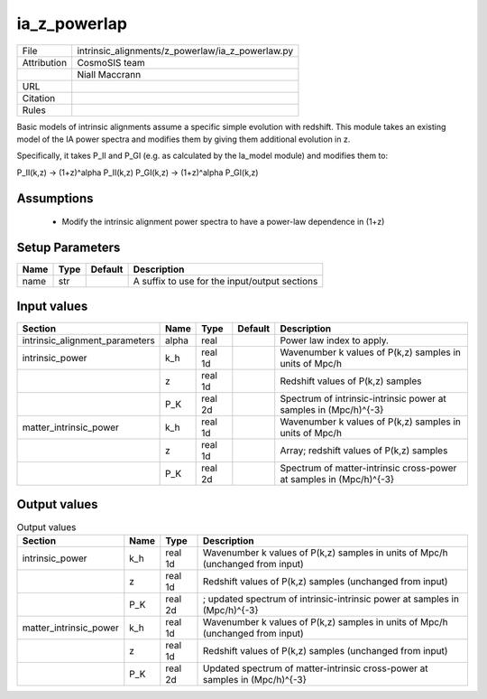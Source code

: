 ia_z_powerlap
================================================



.. list-table::
    
   * - File
     - intrinsic_alignments/z_powerlaw/ia_z_powerlaw.py
   * - Attribution
     - CosmoSIS team
   * -
     - Niall Maccrann
   * - URL
     - 
   * - Citation
     -
   * - Rules
     -



Basic models of intrinsic alignments assume a specific simple evolution with redshift.
This module takes an existing model of the IA power spectra and modifies them by giving
them additional evolution in z.

Specifically, it takes P_II and P_GI (e.g. as calculated by the la_model module)
and modifies them to:

P_II(k,z) -> (1+z)^alpha P_II(k,z)
P_GI(k,z) -> (1+z)^alpha P_GI(k,z)




Assumptions
-----------

 - Modify the intrinsic alignment power spectra to have a power-law dependence in (1+z)



Setup Parameters
----------------

.. list-table::
   :header-rows: 1

   * - Name
     - Type
     - Default
     - Description

   * - name
     - str
     - 
     - A suffix to use for the input/output sections


Input values
----------------

.. list-table::
   :header-rows: 1

   * - Section
     - Name
     - Type
     - Default
     - Description

   * - intrinsic_alignment_parameters
     - alpha
     - real
     - 
     - Power law index to apply.
   * - intrinsic_power
     - k_h
     - real 1d
     - 
     - Wavenumber k values of P(k,z) samples in units of Mpc/h
   * - 
     - z
     - real 1d
     - 
     - Redshift values of P(k,z) samples
   * - 
     - P_K
     - real 2d
     - 
     - Spectrum of intrinsic-intrinsic power at samples in (Mpc/h)^{-3}
   * - matter_intrinsic_power
     - k_h
     - real 1d
     - 
     - Wavenumber k values of P(k,z) samples in units of Mpc/h
   * - 
     - z
     - real 1d
     - 
     - Array; redshift values of P(k,z) samples
   * - 
     - P_K
     - real 2d
     - 
     - Spectrum of matter-intrinsic cross-power at samples in (Mpc/h)^{-3}


Output values
----------------


.. list-table:: Output values
   :header-rows: 1

   * - Section
     - Name
     - Type
     - Description

   * - intrinsic_power
     - k_h
     - real 1d
     - Wavenumber k values of P(k,z) samples in units of Mpc/h (unchanged from input)
   * - 
     - z
     - real 1d
     - Redshift values of P(k,z) samples (unchanged from input)
   * - 
     - P_K
     - real 2d
     - ; updated spectrum of intrinsic-intrinsic power at samples in (Mpc/h)^{-3}
   * - matter_intrinsic_power
     - k_h
     - real 1d
     - Wavenumber k values of P(k,z) samples in units of Mpc/h (unchanged from input)
   * - 
     - z
     - real 1d
     - Redshift values of P(k,z) samples (unchanged from input)
   * - 
     - P_K
     - real 2d
     - Updated spectrum of matter-intrinsic cross-power at samples in (Mpc/h)^{-3}


